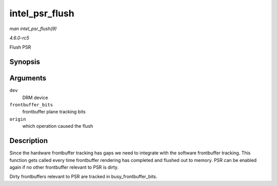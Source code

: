 .. -*- coding: utf-8; mode: rst -*-

.. _API-intel-psr-flush:

===============
intel_psr_flush
===============

*man intel_psr_flush(9)*

*4.6.0-rc5*

Flush PSR


Synopsis
========

.. c:function:: void intel_psr_flush( struct drm_device * dev, unsigned frontbuffer_bits, enum fb_op_origin origin )

Arguments
=========

``dev``
    DRM device

``frontbuffer_bits``
    frontbuffer plane tracking bits

``origin``
    which operation caused the flush


Description
===========

Since the hardware frontbuffer tracking has gaps we need to integrate
with the software frontbuffer tracking. This function gets called every
time frontbuffer rendering has completed and flushed out to memory. PSR
can be enabled again if no other frontbuffer relevant to PSR is dirty.

Dirty frontbuffers relevant to PSR are tracked in
busy_frontbuffer_bits.


.. ------------------------------------------------------------------------------
.. This file was automatically converted from DocBook-XML with the dbxml
.. library (https://github.com/return42/sphkerneldoc). The origin XML comes
.. from the linux kernel, refer to:
..
.. * https://github.com/torvalds/linux/tree/master/Documentation/DocBook
.. ------------------------------------------------------------------------------
